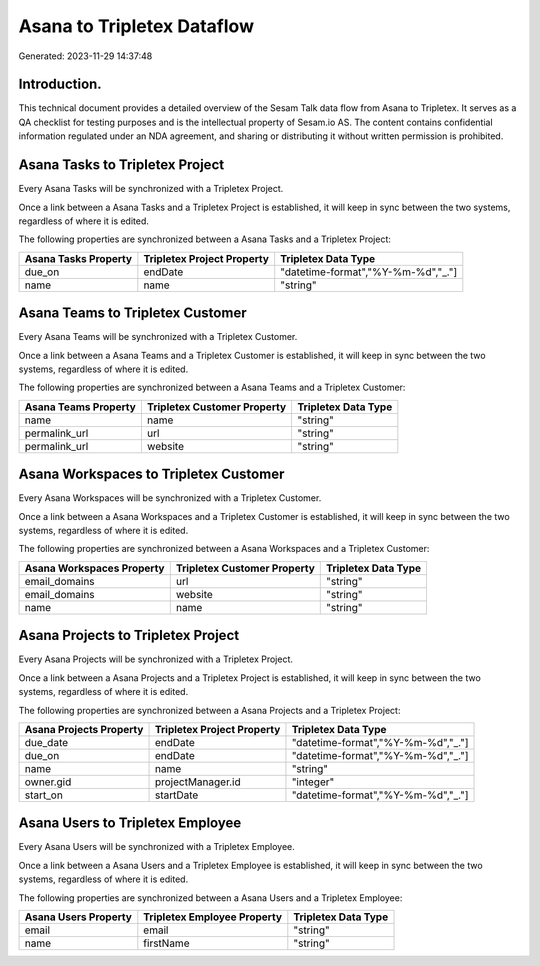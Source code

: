 ===========================
Asana to Tripletex Dataflow
===========================

Generated: 2023-11-29 14:37:48

Introduction.
------------

This technical document provides a detailed overview of the Sesam Talk data flow from Asana to Tripletex. It serves as a QA checklist for testing purposes and is the intellectual property of Sesam.io AS. The content contains confidential information regulated under an NDA agreement, and sharing or distributing it without written permission is prohibited.

Asana Tasks to Tripletex Project
--------------------------------
Every Asana Tasks will be synchronized with a Tripletex Project.

Once a link between a Asana Tasks and a Tripletex Project is established, it will keep in sync between the two systems, regardless of where it is edited.

The following properties are synchronized between a Asana Tasks and a Tripletex Project:

.. list-table::
   :header-rows: 1

   * - Asana Tasks Property
     - Tripletex Project Property
     - Tripletex Data Type
   * - due_on
     - endDate
     - "datetime-format","%Y-%m-%d","_."]
   * - name
     - name
     - "string"


Asana Teams to Tripletex Customer
---------------------------------
Every Asana Teams will be synchronized with a Tripletex Customer.

Once a link between a Asana Teams and a Tripletex Customer is established, it will keep in sync between the two systems, regardless of where it is edited.

The following properties are synchronized between a Asana Teams and a Tripletex Customer:

.. list-table::
   :header-rows: 1

   * - Asana Teams Property
     - Tripletex Customer Property
     - Tripletex Data Type
   * - name
     - name
     - "string"
   * - permalink_url
     - url
     - "string"
   * - permalink_url
     - website
     - "string"


Asana Workspaces to Tripletex Customer
--------------------------------------
Every Asana Workspaces will be synchronized with a Tripletex Customer.

Once a link between a Asana Workspaces and a Tripletex Customer is established, it will keep in sync between the two systems, regardless of where it is edited.

The following properties are synchronized between a Asana Workspaces and a Tripletex Customer:

.. list-table::
   :header-rows: 1

   * - Asana Workspaces Property
     - Tripletex Customer Property
     - Tripletex Data Type
   * - email_domains
     - url
     - "string"
   * - email_domains
     - website
     - "string"
   * - name
     - name
     - "string"


Asana Projects to Tripletex Project
-----------------------------------
Every Asana Projects will be synchronized with a Tripletex Project.

Once a link between a Asana Projects and a Tripletex Project is established, it will keep in sync between the two systems, regardless of where it is edited.

The following properties are synchronized between a Asana Projects and a Tripletex Project:

.. list-table::
   :header-rows: 1

   * - Asana Projects Property
     - Tripletex Project Property
     - Tripletex Data Type
   * - due_date
     - endDate
     - "datetime-format","%Y-%m-%d","_."]
   * - due_on
     - endDate
     - "datetime-format","%Y-%m-%d","_."]
   * - name
     - name
     - "string"
   * - owner.gid
     - projectManager.id
     - "integer"
   * - start_on
     - startDate
     - "datetime-format","%Y-%m-%d","_."]


Asana Users to Tripletex Employee
---------------------------------
Every Asana Users will be synchronized with a Tripletex Employee.

Once a link between a Asana Users and a Tripletex Employee is established, it will keep in sync between the two systems, regardless of where it is edited.

The following properties are synchronized between a Asana Users and a Tripletex Employee:

.. list-table::
   :header-rows: 1

   * - Asana Users Property
     - Tripletex Employee Property
     - Tripletex Data Type
   * - email
     - email
     - "string"
   * - name
     - firstName
     - "string"


